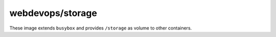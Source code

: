 =================
webdevops/storage
=================

These image extends ``busybox`` and provides ``/storage`` as volume to other containers.
